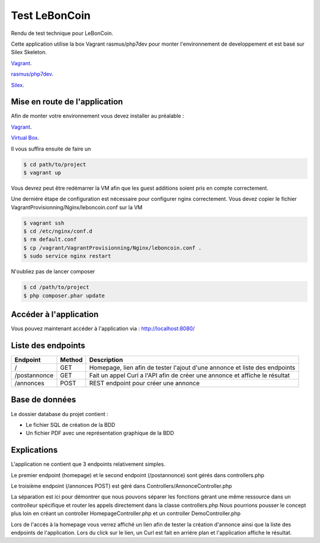 Test LeBonCoin
==============

Rendu de test technique pour LeBonCoin.

Cette application utilise la box Vagrant rasmus/php7dev pour monter l'environnement de developpement et est basé sur Silex Skeleton.

`Vagrant
<https://www.vagrantup.com/>`_.

`rasmus/php7dev
<https://app.vagrantup.com/rasmus/boxes/php7dev>`_.

`Silex
<https://silex.symfony.com/download/>`_.

Mise en route de l'application
----------------------------

Afin de monter votre environnement vous devez installer au préalable :

`Vagrant
<https://www.vagrantup.com/>`_.

`Virtual Box
<https://www.virtualbox.org/>`_.


Il vous suffira ensuite de faire un

.. code-block:: console

    $ cd path/to/project
    $ vagrant up

Vous devrez peut être redémarrer la VM afin que les guest additions soient pris en compte correctement.

Une derniére étape de configuration est nécessaire pour configurer nginx correctement. 
Vous devez copier le fichier VagrantProvisionning/Nginx/leboncoin.conf sur la VM

.. code-block:: console

    $ vagrant ssh
    $ cd /etc/nginx/conf.d
    $ rm default.conf
    $ cp /vagrant/VagrantProvisionning/Nginx/leboncoin.conf .
    $ sudo service nginx restart

N'oubliez pas de lancer composer

.. code-block:: console

    $ cd /path/to/project
    $ php composer.phar update


Accéder à l'application
-----------------------------

Vous pouvez maintenant accéder à l'application via :  http://localhost:8080/


Liste des endpoints
-----------------------------

+--------------+------------+--------------------------------------------------------------------------------+
|   Endpoint   |   Method   |                              Description                                       |
+==============+============+================================================================================+
|      /       |    GET     |   Homepage, lien afin de tester l'ajout d'une annonce et liste des endpoints   |
+--------------+------------+--------------------------------------------------------------------------------+
| /postannonce |    GET     |   Fait un appel Curl a l'API afin de créer une annonce et affiche le résultat  |
+--------------+------------+--------------------------------------------------------------------------------+
| /annonces    |    POST    |   REST endpoint pour créer une annonce                                         |
+--------------+------------+--------------------------------------------------------------------------------+

Base de données
-----------------------------

Le dossier database du projet contient :

- Le fichier SQL de création de la BDD
- Un fichier PDF avec une représentation graphique de la BDD


Explications
-----------------------------

L'application ne contient que 3 endpoints relativement simples.

Le premier endpoint (homepage) et le second endpoint (/postannonce) sont gérés dans controllers.php

Le troisième endpoint (/annonces POST) est géré dans Controllers/AnnonceController.php

La séparation est ici pour démontrer que nous pouvons séparer les fonctions gérant une même ressource dans un controlleur spécifique et router
les appels directement dans la classe controllers.php Nous pourrions pousser le concept plus loin en créant un controller HomepageController.php 
et un controller DemoController.php


Lors de l'accés à la homepage vous verrez affiché un lien afin de tester la création d'annonce ainsi que la liste des endpoints de l'application. 
Lors du click sur le lien, un Curl est fait en arriére plan et l'application affiche le résultat.